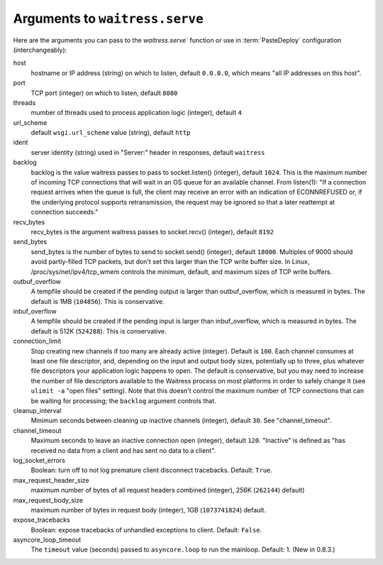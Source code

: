 .. _arguments:

Arguments to ``waitress.serve``
-------------------------------

Here are the arguments you can pass to the `waitress.serve`` function or use
in :term:`PasteDeploy` configuration (interchangeably):

host
    hostname or IP address (string) on which to listen, default ``0.0.0.0``,
    which means "all IP addresses on this host".

port
    TCP port (integer) on which to listen, default ``8080``

threads
    mumber of threads used to process application logic (integer), default
    ``4``

url_scheme
    default ``wsgi.url_scheme`` value (string), default ``http``

ident
    server identity (string) used in "Server:" header in responses, default
    ``waitress``

backlog
    backlog is the value waitress passes to pass to socket.listen()
    (integer), default ``1024``.  This is the maximum number of incoming TCP
    connections that will wait in an OS queue for an available channel.  From
    listen(1): "If a connection request arrives when the queue is full, the
    client may receive an error with an indication of ECONNREFUSED or, if the
    underlying protocol supports retransmission, the request may be ignored
    so that a later reattempt at connection succeeds."

recv_bytes
    recv_bytes is the argument waitress passes to socket.recv() (integer),
    default ``8192``

send_bytes
    send_bytes is the number of bytes to send to socket.send() (integer),
    default ``18000``.  Multiples of 9000 should avoid partly-filled TCP
    packets, but don't set this larger than the TCP write buffer size.  In
    Linux, /proc/sys/net/ipv4/tcp_wmem controls the minimum, default, and
    maximum sizes of TCP write buffers.

outbuf_overflow
    A tempfile should be created if the pending output is larger than
    outbuf_overflow, which is measured in bytes. The default is 1MB
    (``104856``).  This is conservative.

inbuf_overflow
    A tempfile should be created if the pending input is larger than
    inbuf_overflow, which is measured in bytes. The default is 512K
    (``524288``).  This is conservative.

connection_limit
    Stop creating new channels if too many are already active (integer).
    Default is ``100``.  Each channel consumes at least one file descriptor,
    and, depending on the input and output body sizes, potentially up to
    three, plus whatever file descriptors your application logic happens to
    open.  The default is conservative, but you may need to increase the
    number of file descriptors available to the Waitress process on most
    platforms in order to safely change it (see ``ulimit -a`` "open files"
    setting).  Note that this doesn't control the maximum number of TCP
    connections that can be waiting for processing; the ``backlog`` argument
    controls that.

cleanup_interval
    Minimum seconds between cleaning up inactive channels (integer), default
    ``30``.  See "channel_timeout".

channel_timeout
    Maximum seconds to leave an inactive connection open (integer), default
    ``120``.  "Inactive" is defined as "has received no data from a client
    and has sent no data to a client".

log_socket_errors 
    Boolean: turn off to not log premature client disconnect tracebacks.
    Default: ``True``.

max_request_header_size
    maximum number of bytes of all request headers combined (integer), 256K
    (``262144``) default)

max_request_body_size
    maximum number of bytes in request body (integer), 1GB (``1073741824``)
    default.

expose_tracebacks
    Boolean: expose tracebacks of unhandled exceptions to client.  Default:
    ``False``.

asyncore_loop_timeout
    The ``timeout`` value (seconds) passed to ``asyncore.loop`` to run the
    mainloop.  Default: 1.  (New in 0.8.3.)

